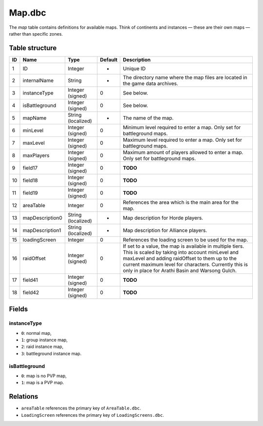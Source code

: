 .. _file-formats-dbc-map:

=======
Map.dbc
=======

The *map* table contains definitions for available maps. Think of
continents and instances — these are their own maps — rather than
specific zones.

Table structure
---------------

+------+-------------------+----------------------+-----------+----------------------------------------------------------------------------------------------------------------------------------------------------------------------------------------------------------------------------------------------------------------------------+
| ID   | Name              | Type                 | Default   | Description                                                                                                                                                                                                                                                                |
+======+===================+======================+===========+============================================================================================================================================================================================================================================================================+
| 1    | ID                | Integer              | -         | Unique ID                                                                                                                                                                                                                                                                  |
+------+-------------------+----------------------+-----------+----------------------------------------------------------------------------------------------------------------------------------------------------------------------------------------------------------------------------------------------------------------------------+
| 2    | internalName      | String               | -         | The directory name where the map files are located in the game data archives.                                                                                                                                                                                              |
+------+-------------------+----------------------+-----------+----------------------------------------------------------------------------------------------------------------------------------------------------------------------------------------------------------------------------------------------------------------------------+
| 3    | instanceType      | Integer (signed)     | 0         | See below.                                                                                                                                                                                                                                                                 |
+------+-------------------+----------------------+-----------+----------------------------------------------------------------------------------------------------------------------------------------------------------------------------------------------------------------------------------------------------------------------------+
| 4    | isBattleground    | Integer (signed)     | 0         | See below.                                                                                                                                                                                                                                                                 |
+------+-------------------+----------------------+-----------+----------------------------------------------------------------------------------------------------------------------------------------------------------------------------------------------------------------------------------------------------------------------------+
| 5    | mapName           | String (localized)   | -         | The name of the map.                                                                                                                                                                                                                                                       |
+------+-------------------+----------------------+-----------+----------------------------------------------------------------------------------------------------------------------------------------------------------------------------------------------------------------------------------------------------------------------------+
| 6    | minLevel          | Integer (signed)     | 0         | Minimum level required to enter a map. Only set for battleground maps.                                                                                                                                                                                                     |
+------+-------------------+----------------------+-----------+----------------------------------------------------------------------------------------------------------------------------------------------------------------------------------------------------------------------------------------------------------------------------+
| 7    | maxLevel          | Integer (signed)     | 0         | Maximum level required to enter a map. Only set for battleground maps.                                                                                                                                                                                                     |
+------+-------------------+----------------------+-----------+----------------------------------------------------------------------------------------------------------------------------------------------------------------------------------------------------------------------------------------------------------------------------+
| 8    | maxPlayers        | Integer (signed)     | 0         | Maximum amount of players allowed to enter a map. Only set for battleground maps.                                                                                                                                                                                          |
+------+-------------------+----------------------+-----------+----------------------------------------------------------------------------------------------------------------------------------------------------------------------------------------------------------------------------------------------------------------------------+
| 9    | field17           | Integer (signed)     | 0         | **TODO**                                                                                                                                                                                                                                                                   |
+------+-------------------+----------------------+-----------+----------------------------------------------------------------------------------------------------------------------------------------------------------------------------------------------------------------------------------------------------------------------------+
| 10   | field18           | Integer (signed)     | 0         | **TODO**                                                                                                                                                                                                                                                                   |
+------+-------------------+----------------------+-----------+----------------------------------------------------------------------------------------------------------------------------------------------------------------------------------------------------------------------------------------------------------------------------+
| 11   | field19           | Integer (signed)     | 0         | **TODO**                                                                                                                                                                                                                                                                   |
+------+-------------------+----------------------+-----------+----------------------------------------------------------------------------------------------------------------------------------------------------------------------------------------------------------------------------------------------------------------------------+
| 12   | areaTable         | Integer              | 0         | References the area which is the main area for the map.                                                                                                                                                                                                                    |
+------+-------------------+----------------------+-----------+----------------------------------------------------------------------------------------------------------------------------------------------------------------------------------------------------------------------------------------------------------------------------+
| 13   | mapDescription0   | String (localized)   | -         | Map description for Horde players.                                                                                                                                                                                                                                         |
+------+-------------------+----------------------+-----------+----------------------------------------------------------------------------------------------------------------------------------------------------------------------------------------------------------------------------------------------------------------------------+
| 14   | mapDescription1   | String (localized)   | -         | Map description for Alliance players.                                                                                                                                                                                                                                      |
+------+-------------------+----------------------+-----------+----------------------------------------------------------------------------------------------------------------------------------------------------------------------------------------------------------------------------------------------------------------------------+
| 15   | loadingScreen     | Integer              | 0         | References the loading screen to be used for the map.                                                                                                                                                                                                                      |
+------+-------------------+----------------------+-----------+----------------------------------------------------------------------------------------------------------------------------------------------------------------------------------------------------------------------------------------------------------------------------+
| 16   | raidOffset        | Integer (signed)     | 0         | If set to a value, the map is available in multiple tiers. This is scaled by taking into account minLevel and maxLevel and adding raidOffset to them up to the current maximum level for characters. Currently this is only in place for Arathi Basin and Warsong Gulch.   |
+------+-------------------+----------------------+-----------+----------------------------------------------------------------------------------------------------------------------------------------------------------------------------------------------------------------------------------------------------------------------------+
| 17   | field41           | Integer (signed)     | 0         | **TODO**                                                                                                                                                                                                                                                                   |
+------+-------------------+----------------------+-----------+----------------------------------------------------------------------------------------------------------------------------------------------------------------------------------------------------------------------------------------------------------------------------+
| 18   | field42           | Integer (signed)     | 0         | **TODO**                                                                                                                                                                                                                                                                   |
+------+-------------------+----------------------+-----------+----------------------------------------------------------------------------------------------------------------------------------------------------------------------------------------------------------------------------------------------------------------------------+

Fields
------

instanceType
~~~~~~~~~~~~

-  ``0``: normal map,
-  ``1``: group instance map,
-  ``2``: raid instance map,
-  ``3``: battleground instance map.

isBattleground
~~~~~~~~~~~~~~

-  ``0``: map is no PVP map,
-  ``1``: map is a PVP map.

Relations
---------

-  ``areaTable`` references the primary key of ``AreaTable.dbc``.
-  ``LoadingScreen`` references the primary key of ``LoadingScreens.dbc``.
